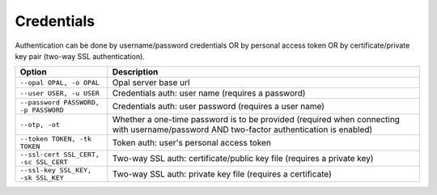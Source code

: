 Credentials
-----------

Authentication can be done by username/password credentials OR by personal access token OR by certificate/private key pair (two-way SSL authentication).

===================================== ====================================
Option                                Description
===================================== ====================================
``--opal OPAL, -o OPAL``              Opal server base url
``--user USER, -u USER``              Credentials auth: user name (requires a password)
``--password PASSWORD, -p PASSWORD``  Credentials auth: user password (requires a user name)
``--otp, -ot``                        Whether a one-time password is to be provided (required when connecting with username/password AND two-factor authentication is enabled)
``--token TOKEN, -tk TOKEN``          Token auth: user's personal access token
``--ssl-cert SSL_CERT, -sc SSL_CERT`` Two-way SSL auth: certificate/public key file (requires a private key)
``--ssl-key SSL_KEY, -sk SSL_KEY``    Two-way SSL auth: private key file (requires a certificate)
===================================== ====================================
